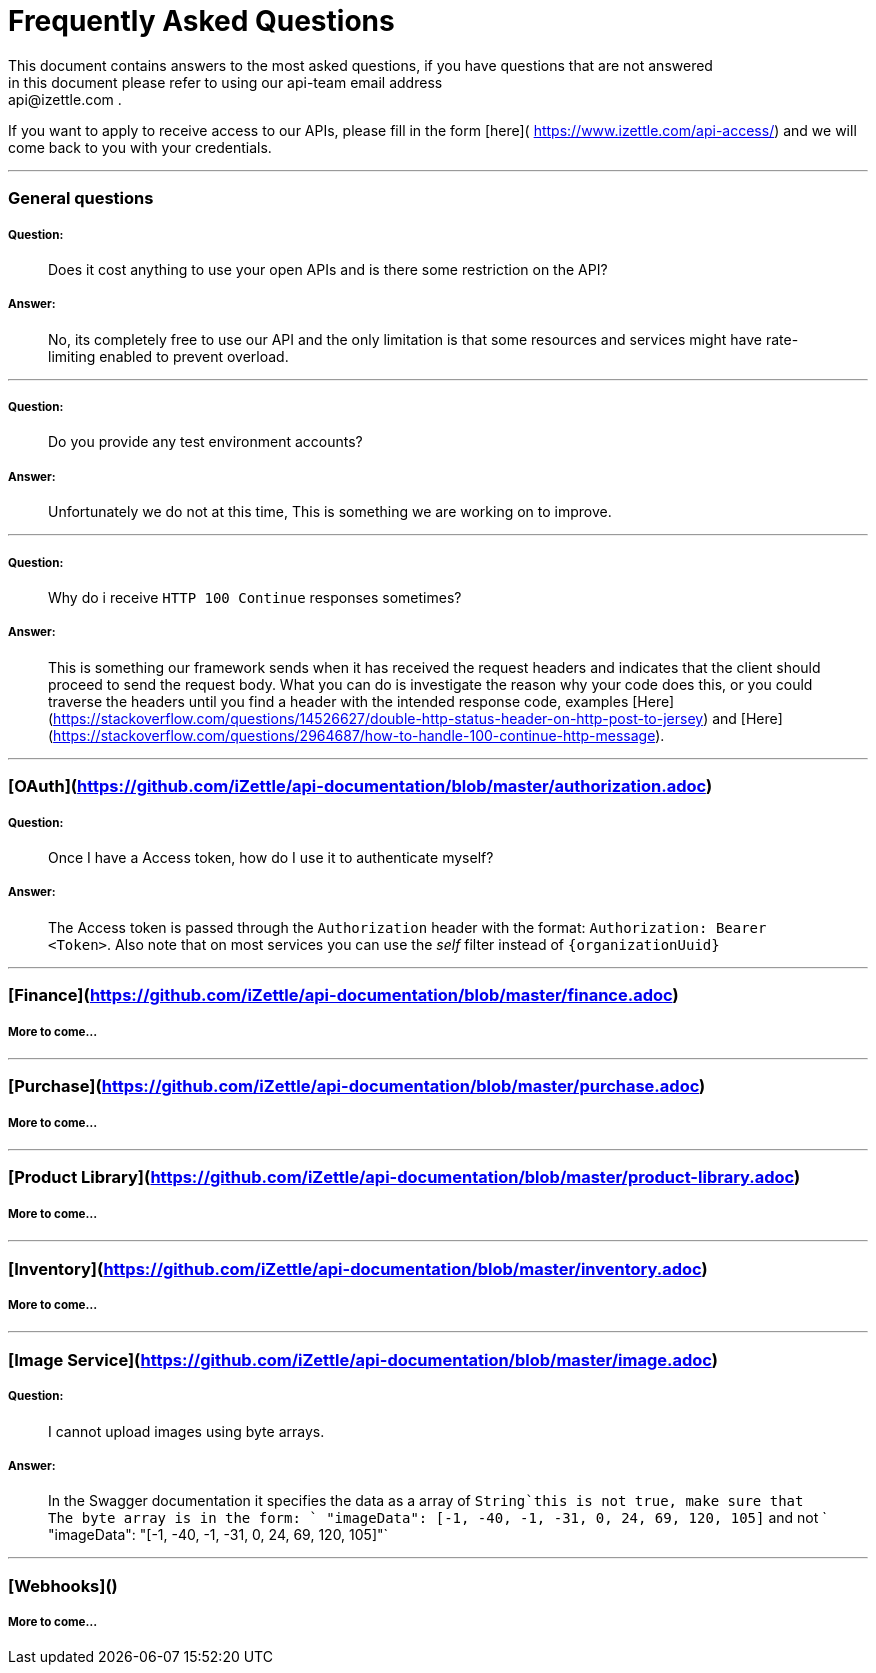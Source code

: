
# Frequently Asked Questions
This document contains answers to the most asked questions, if you have questions that are not answered
in this document please refer to using our api-team email address: api@izettle.com .
If you want to apply to receive access to our APIs, please fill in the form [here]( https://www.izettle.com/api-access/)
and we will come back to you with your credentials.

---

### General questions
##### Question:
> Does it cost anything to use your open APIs and is there some restriction on the API?

##### Answer:

> No, its completely free to use our API and the only limitation is that some resources and
services might have rate-limiting enabled to prevent overload.

___
##### Question:
> Do you provide any test environment accounts?

##### Answer:
> Unfortunately we do not at this time, This is something we are working on to improve.

___
##### Question:
> Why do i receive `HTTP 100 Continue`  responses sometimes?

##### Answer:

> This is something our framework sends when it has received the request headers and
indicates that the client should proceed to send the request body. What you can do is investigate
 the reason why your code does this, or you could traverse the headers until
you find a header with the intended response code, examples [Here](https://stackoverflow.com/questions/14526627/double-http-status-header-on-http-post-to-jersey)
and [Here](https://stackoverflow.com/questions/2964687/how-to-handle-100-continue-http-message).

___
### [OAuth](https://github.com/iZettle/api-documentation/blob/master/authorization.adoc)
##### Question:
> Once I have a Access token, how do I use it to authenticate myself?

##### Answer:
> The Access token is passed through the `Authorization` header with the format:
`Authorization: Bearer <Token>`. Also note that on most services you can use the __self__
filter instead of `{organizationUuid}`

___
### [Finance](https://github.com/iZettle/api-documentation/blob/master/finance.adoc)
##### More to come...
___
### [Purchase](https://github.com/iZettle/api-documentation/blob/master/purchase.adoc)
##### More to come...
___
### [Product Library](https://github.com/iZettle/api-documentation/blob/master/product-library.adoc)
##### More to come...
___
### [Inventory](https://github.com/iZettle/api-documentation/blob/master/inventory.adoc)
##### More to come...
___


### [Image Service](https://github.com/iZettle/api-documentation/blob/master/image.adoc)
##### Question:
> I cannot upload images using byte arrays.

##### Answer:
> In the Swagger documentation it specifies the data as a array of `String`this is not true, make sure that
The byte array is in the form: ` "imageData": [-1, -40, -1, -31, 0, 24, 69, 120, 105]` and not
` "imageData": "[-1, -40, -1, -31, 0, 24, 69, 120, 105]"`

___
### [Webhooks]()

##### More to come...
